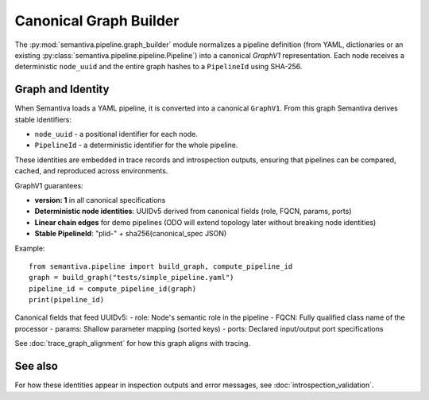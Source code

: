 Canonical Graph Builder
=======================

The :py:mod:`semantiva.pipeline.graph_builder` module normalizes a pipeline definition
(from YAML, dictionaries or an existing :py:class:`semantiva.pipeline.pipeline.Pipeline`)
into a canonical *GraphV1* representation. Each node receives a deterministic
``node_uuid`` and the entire graph hashes to a ``PipelineId`` using SHA-256.

Graph and Identity
------------------

When Semantiva loads a YAML pipeline, it is converted into a canonical ``GraphV1``.
From this graph Semantiva derives stable identifiers:

* ``node_uuid`` - a positional identifier for each node.
* ``PipelineId`` - a deterministic identifier for the whole pipeline.

These identities are embedded in trace records and introspection outputs, ensuring
that pipelines can be compared, cached, and reproduced across environments.

GraphV1 guarantees:

* **version: 1** in all canonical specifications
* **Deterministic node identities**: UUIDv5 derived from canonical fields (role, FQCN, params, ports)
* **Linear chain edges** for demo pipelines (ODO will extend topology later without breaking node identities)
* **Stable PipelineId**: "plid-" + sha256(canonical_spec JSON)

Example::

    from semantiva.pipeline import build_graph, compute_pipeline_id
    graph = build_graph("tests/simple_pipeline.yaml")
    pipeline_id = compute_pipeline_id(graph)
    print(pipeline_id)

Canonical fields that feed UUIDv5:
- role: Node's semantic role in the pipeline
- FQCN: Fully qualified class name of the processor
- params: Shallow parameter mapping (sorted keys)
- ports: Declared input/output port specifications

See :doc:`trace_graph_alignment` for how this graph aligns with tracing.

See also
--------

For how these identities appear in inspection outputs and error messages,
see :doc:`introspection_validation`.
